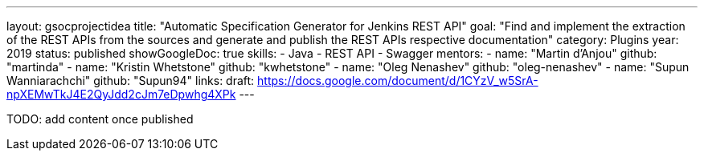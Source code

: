 ---
layout: gsocprojectidea
title: "Automatic Specification Generator for Jenkins REST API"
goal: "Find and implement the extraction of the REST APIs from the sources and generate and publish the REST APIs respective documentation"
category: Plugins
year: 2019
status: published
showGoogleDoc: true
skills:
- Java
- REST API
- Swagger
mentors:
- name: "Martin d'Anjou"
  github: "martinda"
- name: "Kristin Whetstone"
  github: "kwhetstone"
- name: "Oleg Nenashev"
  github: "oleg-nenashev"
- name: "Supun Wanniarachchi"
  github: "Supun94"
links:
  draft: https://docs.google.com/document/d/1CYzV_w5SrA-npXEMwTkJ4E2QyJdd2cJm7eDpwhg4XPk
---

TODO: add content once published
